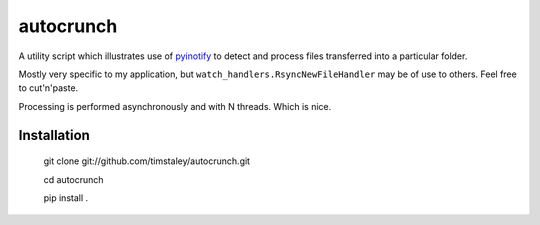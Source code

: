 ==========
autocrunch
==========
A utility script which illustrates use of 
`pyinotify <https://github.com/seb-m/pyinotify>`_ 
to detect and process files transferred into a particular folder.

Mostly very specific to my application, but ``watch_handlers.RsyncNewFileHandler``
may be of use to others. Feel free to cut'n'paste.

Processing is performed asynchronously and with N threads. Which is nice.


Installation
------------

 git clone git://github.com/timstaley/autocrunch.git

 cd autocrunch

 pip install .
 
